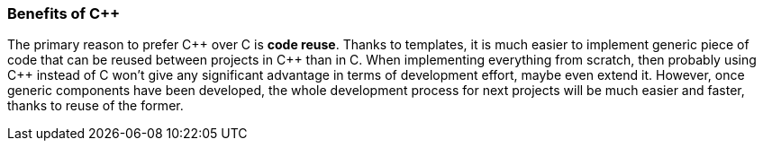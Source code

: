 [[overview-benefits]]
=== Benefits of C{plus}{plus} ===
The primary reason to prefer C{plus}{plus} over C is **code reuse**. Thanks to templates, 
it is much easier to implement generic piece of code that can be reused between 
projects in C{plus}{plus} than in C. When implementing everything from scratch, then 
probably using C{plus}{plus} instead of C won't give any significant advantage in terms 
of development effort, maybe even extend it. However, once generic components 
have been developed, the whole development process for next projects will be 
much easier and faster, thanks to reuse of the former. 

